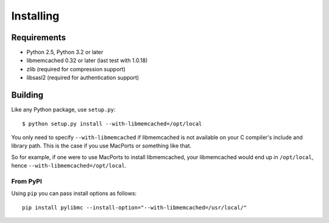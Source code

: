 ============
 Installing
============

Requirements
============

* Python 2.5, Python 3.2 or later
* libmemcached 0.32 or later (last test with 1.0.18)
* zlib (required for compression support)
* libsasl2 (required for authentication support)

Building
========

Like any Python package, use ``setup.py``::

    $ python setup.py install --with-libmemcached=/opt/local

You only need to specify ``--with-libmemcached`` if libmemcached is not
available on your C compiler's include and library path. This is the case if
you use MacPorts or something like that.

So for example, if one were to use MacPorts to install libmemcached, your
libmemcached would end up in ``/opt/local``, hence
``--with-libmemcached=/opt/local``.

From PyPI
---------

Using ``pip`` you can pass install options as follows::

    pip install pylibmc --install-option="--with-libmemcached=/usr/local/"
